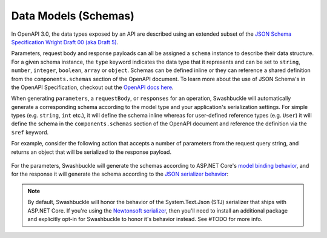 Data Models (Schemas)
===========================

In OpenAPI 3.0, the data types exposed by an API are described using an extended subset of the `JSON Schema Specification Wright Draft 00 (aka Draft 5) <https://tools.ietf.org/html/draft-wright-json-schema-00#section-4.2>`_.

Parameters, request body and response payloads can all be assigned a ``schema`` instance to describe their data structure. For a given schema instance, the ``type`` keyword indicates the data type that it represents and can be set to ``string``, ``number``, ``integer``, ``boolean``, ``array`` or ``object``. Schemas can be defined inline or they can reference a shared definition from the ``components.schemas`` section of the OpenAPI document. To learn more about the use of JSON Schema's in the OpenAPI Specification, checkout out the `OpenAPI docs here <https://swagger.io/docs/specification/data-models/>`_.

When generating ``parameters``, a ``requestBody``, or ``responses`` for an operation, Swashbuckle will automatically generate a corresponding schema according to the model type and your application's serialization settings. For simple types (e.g. ``string``, ``int`` etc.), it will define the schema inline whereas for user-defined reference types (e.g. ``User``) it will define the schema in the ``components.schemas`` section of the OpenAPI document and reference the definition via the ``$ref`` keyword.

For example, consider the following action that accepts a number of parameters from the request query string, and returns an object that will be serialized to the response payload.

    .. literalinclude:: ..\..\..\test\WebSites\TheBasics\Controllers\UsersController.cs
        :language: csharp
        :start-at: [HttpGet("search")]
        :end-at: public
        :dedent: 8

    .. literalinclude:: ..\..\..\test\WebSites\TheBasics\Models\PagingParams.cs
        :language: csharp
        :start-at: public class PagingParams
        :lines: 1-5
        :dedent: 4

    .. literalinclude:: ..\..\..\test\WebSites\TheBasics\Models\User.cs
        :language: csharp
        :start-at: public class User
        :lines: 1-5 
        :dedent: 4

For the parameters, Swashbuckle will generate the schemas according to ASP.NET Core's `model binding behavior <https://docs.microsoft.com/en-us/aspnet/core/mvc/models/model-binding?view=aspnetcore-3.1>`_, and for the response it will generate the schema according to the `JSON serializer behavior <https://docs.microsoft.com/en-us/dotnet/standard/serialization/system-text-json-how-to>`_:

    .. literalinclude:: ..\..\..\test\WebSites\TheBasics\swagger.yaml
        :language: yaml
        :start-after: operationId: SearchUsers
        :end-before: x-operationId: SearchUsers
        :dedent: 6

    .. literalinclude:: ..\..\..\test\WebSites\TheBasics\swagger.yaml
        :language: yaml
        :start-at: components:

.. note:: By default, Swashbuckle will honor the behavior of the System.Text.Json (STJ) serializer that ships with ASP.NET Core. If you're using the `Newtonsoft serializer <https://www.newtonsoft.com/json/help/html/SerializationGuide.htm>`_, then you'll need to install an additional package and explicitly opt-in for Swashbuckle to honor it's behavior instead. See #TODO for more info.